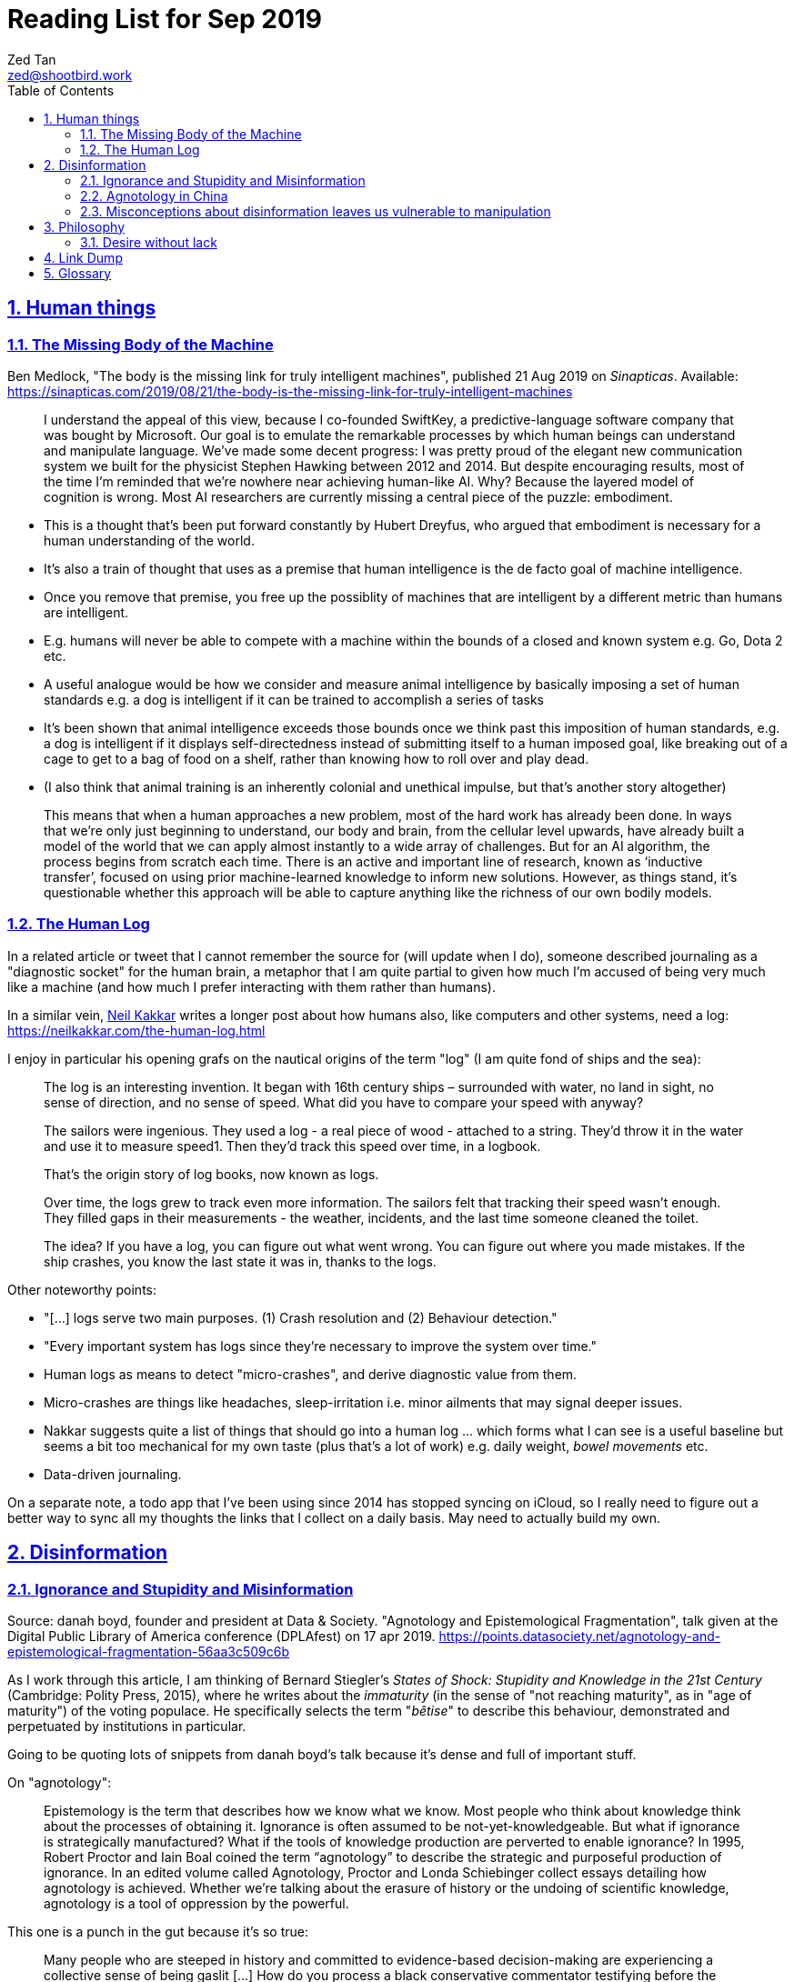 = Reading List for Sep 2019
Zed Tan <zed@shootbird.work>
:toc: auto
:toclevels: 3
:sectlinks:
:sectnums:
:source-highlighter: pygments
:assetdir: /sep2019-assets

== Human things

=== The Missing Body of the Machine

Ben Medlock, "The body is the missing link for truly intelligent machines",
published 21 Aug 2019 on _Sinapticas_.
Available: https://sinapticas.com/2019/08/21/the-body-is-the-missing-link-for-truly-intelligent-machines

[quote]
____
I understand the appeal of this view, because I co-founded SwiftKey,
a predictive-language software company that was bought by Microsoft.
Our goal is to emulate the remarkable processes by which
human beings can understand and manipulate language.
We’ve made some decent progress: I was pretty proud of the
elegant new communication system we built for the physicist
Stephen Hawking between 2012 and 2014. But despite encouraging results,
most of the time I’m reminded that we’re nowhere near achieving human-like AI.
Why? Because the layered model of cognition is wrong.
Most AI researchers are currently missing a central piece of the puzzle: embodiment.
____

* This is a thought that's been put forward constantly by Hubert Dreyfus,
who argued that embodiment is necessary for a human understanding of the world.
* It's also a train of thought that uses as a premise that human intelligence is the de facto goal of machine intelligence.
* Once you remove that premise, you free up the possiblity of machines that are
intelligent by a different metric than humans are intelligent.
* E.g. humans will never be able to compete with a machine within the bounds of a closed and known system
e.g. Go, Dota 2 etc.
* A useful analogue would be how we consider and measure animal intelligence by basically
imposing a set of human standards e.g. a dog is intelligent if it can be trained to accomplish a series of tasks
* It's been shown that animal intelligence exceeds those bounds once we think past
this imposition of human standards, e.g. a dog is intelligent if it displays self-directedness instead of submitting
itself to a human imposed goal, like breaking out of a cage to get to a bag of food on a shelf, rather than knowing
how to roll over and play dead.
* (I also think that animal training is an inherently colonial and unethical impulse, but that's another story altogether)

[quote]
____
This means that when a human approaches a new problem, most of the hard work has already been done.
In ways that we’re only just beginning to understand, our body and brain,
from the cellular level upwards, have already built a model of the world
that we can apply almost instantly to a wide array of challenges.
But for an AI algorithm, the process begins from scratch each time.
There is an active and important line of research, known as ‘inductive transfer’,
focused on using prior machine-learned knowledge to inform new solutions.
However, as things stand, it’s questionable whether this approach will be
able to capture anything like the richness of our own bodily models.
____


=== The Human Log

In a related article or tweet that I cannot remember the source for (will update when I do),
someone described journaling as a "diagnostic socket" for the human brain,
a metaphor that I am quite partial to given how much I'm accused of being
very much like a machine (and how much I prefer interacting with them rather than humans).

In a similar vein,
link:neilkakkar.com[Neil Kakkar]
writes a longer post about how humans also,
like computers and other systems, need a log:
https://neilkakkar.com/the-human-log.html

I enjoy in particular his opening grafs on the nautical origins of the term "log"
(I am quite fond of ships and the sea):

[quote]
____
The log is an interesting invention. It began with 16th century ships – surrounded with water, no land in sight, no sense of direction, and no sense of speed. What did you have to compare your speed with anyway?

The sailors were ingenious. They used a log - a real piece of wood - attached to a string. They’d throw it in the water and use it to measure speed1. Then they’d track this speed over time, in a logbook.

That’s the origin story of log books, now known as logs.

Over time, the logs grew to track even more information. The sailors felt that tracking their speed wasn’t enough. They filled gaps in their measurements - the weather, incidents, and the last time someone cleaned the toilet.

The idea? If you have a log, you can figure out what went wrong. You can figure out where you made mistakes. If the ship crashes, you know the last state it was in, thanks to the logs.
____

Other noteworthy points:

* "[...] logs serve two main purposes. (1) Crash resolution and (2) Behaviour detection."
* "Every important system has logs since they’re necessary to improve the system over time."
* Human logs as  means to detect "micro-crashes", and derive diagnostic value from them.
* Micro-crashes are things like headaches, sleep-irritation i.e. minor ailments that may signal deeper issues.
* Nakkar suggests quite a list of things that should go into a human log …
which forms what I can see is a useful baseline but
seems a bit too mechanical for my own taste
(plus that's a lot of work) e.g. daily weight, _bowel movements_ etc.
* Data-driven journaling.

On a separate note, a todo app that I've been using since 2014 has stopped syncing on iCloud,
so I really need to figure out a better way to sync all my thoughts
the links that I collect on a daily basis. May need to actually build my own.

== Disinformation

=== Ignorance and Stupidity and Misinformation

Source: danah boyd, founder and president at Data & Society. "Agnotology and Epistemological Fragmentation", talk given at  the Digital Public Library of America conference (DPLAfest) on 17 apr 2019. https://points.datasociety.net/agnotology-and-epistemological-fragmentation-56aa3c509c6b

As I work through this article, I am thinking of Bernard Stiegler's
_States of Shock: Stupidity and Knowledge in the 21st Century_ (Cambridge: Polity Press, 2015),
where he writes about the _immaturity_ (in the sense of "not reaching maturity", as in "age of maturity")
of the voting populace. He specifically selects the term "_bêtise_" to describe
this behaviour, demonstrated and perpetuated by institutions in particular.

Going to be quoting lots of snippets from danah boyd's talk because it's
dense and full of important stuff.

On "agnotology":

[quote]
____
Epistemology is the term that describes how we know what we know.
Most people who think about knowledge think about the processes of obtaining it.
Ignorance is often assumed to be not-yet-knowledgeable.
But what if ignorance is strategically manufactured?
What if the tools of knowledge production are perverted to enable ignorance?
In 1995, Robert Proctor and Iain Boal coined the term “agnotology”
to describe the strategic and purposeful production of ignorance.
In an edited volume called Agnotology, Proctor and Londa Schiebinger
collect essays detailing how agnotology is achieved.
Whether we’re talking about the erasure of history or the undoing of scientific knowledge,
agnotology is a tool of oppression by the powerful.
____

This one is a punch in the gut because it's so true:

[quote]
____
Many people who are steeped in history and committed to evidence-based decision-making are experiencing a collective sense of being gaslit […]
How do you process a black conservative commentator testifying before the
House that the Southern strategy never happened and that white nationalism
is an invention of the Democrats to “scare black people”?
Keep in mind that this commentator was intentionally
trolled by the terrorist in Christchurch;
she responded to this atrocity with tweets containing “LOL” and “HAHA.”
____

More:

[quote]
____
**This terrorist understood the vulnerabilities of both social media and news media.**
The message he posted on 8chan announcing his intention included links to his manifesto and other sites,
but it did not include a direct link to Facebook;
he didn’t want Facebook to know that the traffic came from 8chan.
The video included many minutes of him driving around,
presumably to build audience but also, quite likely,
**in an effort to evade any content moderators that might be looking**.
He titled his manifesto with a well-known white nationalist call sign,
knowing that the news media would cover the name of the manifesto,
which in turn, would prompt people to search for that concept.
And when they did, they’d find a treasure trove of anti-Semitic and white nationalist propaganda.
**This is the exploitation of what’s called a “data void.”**
He also trolled numerous people in his manifesto,
knowing full well that the media would shine a spotlight on
them and create distractions and retractions and more news cycles.
**He produced a media spectacle.**
And he learned how to do it by exploiting the information ecosystem we’re currently in.
Afterwards, every social platform was inundated with millions
and millions of copies and alterations of the video uploaded
through a range of fake accounts, either to burn the resources
of technology companies, shame them, or test their guardrails for future exploits.
____

This:

[quote]
____
What’s at stake right now is not simply about hate speech vs. free speech
or the role of state-sponsored bots in political activity.
It’s much more basic.
**It’s about purposefully and intentionally seeding doubt to fragment society.**
To fragment epistemologies. This is a tactic that was well-honed by propagandists.
____

The problem:

[quote]
____
Herein lies the problem.
One of the best ways to seed agnotology is to make sure that doubtful
and conspiratorial content is easier to reach than scientific material
____

Tactics used to seed ignorance/epistemological fragmentation:

* Exploiting 'data voids' like the Christchurch shooter did, illustrated above.
* Co-opting and re-purposing existing terms, twisting their meaning to communicate a spurious idea.
* (To boyd, this is seems the most important) Producing terms that are
"**strategically created to achieve epistemological fragmentation**".
+
[quote]
____
In the 1990s, Frank Luntz was the king of doing this with terms 
like partial-birth abortion, climate change, and death tax. Every 
week, he coordinated congressional staffers and told them to 
focus on the term of the week and push it through the news media. 
All to create a drumbeat.
____

This strategic manufacture of terms entails:

* A shifting of objectives.
Instead of focusing on gaining media attention,
the goal instead is to "create a world of content
and then to push the term through to the news media".
* By twisting an existing term or inventing one,
or simply selecting a term that is not known to
the general public, they exploit a data void that
funnels internet traffic to these prepared content pots
where they are free to further undermine
the ability for actual facts to appear reliable.
* "**Media manipulators are also very good at messing with structure. **"
+
[quote]
____
YouTube has great scientific videos about the value of vaccination, but countless anti-vaxxers have systematically trained YouTube to make sure that people who watch the Center for Disease Control and Prevention’s videos also watch videos asking questions about vaccinations or videos of parents who are talking emotionally about what they believe to be the result of vaccination. They comment on both of these videos, they watch them together, they link them together. This is the structural manipulation of media.
____

This one is particularly painful:

[quote]
____
Journalists often get caught up in telling “both sides,” but the creation of sides is a political project.
____

Kicker (emphasis mine):

[quote]
____
You will not achieve an informed public simply by making sure that high quality content is publicly available and presuming that credibility is enough while you wait for people to come find it. You have to understand the networked nature of the information war we’re in, actively be there when people are looking, and **blanket the information ecosystem with the information people need to make informed decisions.**
____

=== Agnotology in China

This is a continuation of the previous section: 
link:#_ignorance_and_stupidity_and_misinformation[Ignorance and Stupidity and Misinformation]

I'm just noting that the approach we have to take when attempting
to apply similar ideas of disinformation to China has to
very carefully consider the vastly different
information climates that pervade China internally,
and the information posture that they project externally.

For instance, the baseline posture for news media in China is
assumed to be propagandist/disinformation by default,
even by their own populace. This has led to a shadow
information economy (and even so, one that is not very in
the shadows but sort of sanctioned by the state through
it being allowed to exist as part of the massive
social credit/ewallet system).

Epistemological fragmentation then can be said to be
actually part of the state apparatus, being used explicitly
to subjugate and to assimilate public thought into the party
agenda. This was a strategy already in use during the Maoist Cultural Revolution. 

=== Misconceptions about disinformation leaves us vulnerable to manipulation

Kate Starbird, "Disinformation’s spread: bots, trolls and all of us", published 24 July 2019 on _nature_.
Available: https://www.nature.com/articles/d41586-019-02235-x link:{assetDir}/d41586-019-02235-x.pdf[[pdf\]]

* "[…] disinformation is not as cut-and-dried as most people assume:
those behind disinformation campaigns purposely entangle orchestrated action with organic activity."
* "When my lab studied the online activism around #BlackLivesMatter, the conspiracy theories that crop up after crises, and the Syrian conflict, we uncovered disinformation campaigns promoting multiple, often conflicting, views."

[quote]
____
Perhaps the most common misconception is that disinformation is simply false information.
If it were, platforms could simply add ‘true’ and ‘false’ labels,
a tactic that has often been suggested.
But disinformation often layers true information with false —
an accurate fact set in misleading context,
a real photograph purposely mislabelled.
The key is not to determine the truth of a specific post or tweet,
but to understand how it fits into a larger disinformation campaign.

Another misconception is that disinformation stems mainly from agents
producing false content (paid ‘trolls’) and automated accounts (‘bots’)
that promote it.
But effective disinformation campaigns involve diverse participants;
they might even include a majority of ‘unwitting agents’
who are unaware of their role,
but who amplify and embellish messages that polarize communities
and sow doubt about science, mainstream journalism and Western governments.
____

* disinformation is not just false information.
* disinformation usually layers true information with false, with the goal of
link:#_ignorance_and_stupidity_and_misinformation[epistemological fragmentation].
* disinformation does not necessarily propogate through bots or agents/paid 'trolls'
* effective disinformation campaigns involve diverse participants, including 'unwitting agents',
creating a dessimination vector that is difficult to categorize and identify as a result
of a campaign.

Some of this is new to me:

[quote]
____
This strategy goes back decades.
It was laid out most explicitly by Lawrence Martin-Bittman,
who defected from Czechoslovakia to the West in 1968 and
became a prominent academic (L. Bittman The KGB and Soviet Disinformation; 1985).
Historically, manipulating journalists was a primary strategy.
Now, social-media platforms have given voice to new influencers
and expanded the range of targets.
We see authentic members of online communities become active
contributors in disinformation campaigns,
co-creating frames and narratives.
One-way messages from deliberate actors would be relatively easy to identify and defuse.
Recognizing the role of unwitting crowds is a
persistent challenge for researchers and platform designers. So is deciding how to respond.
____

== Philosophy

=== Desire without lack

https://ndpr.nd.edu/news/malebranche-theological-figure-being-2/

Reviewed by Ed Pluth, California State University, Chico.
Alain Badiou, Malebranche: Theological Figure, Being 2,
Jason E. Smith and Susan Spitzer (trs.), Columbia University Press, 2019, 193pp., ISBN 9780231174787.

Not really interested in Badiou, but I found this snippet particularly interesting:

[quote]
____
Consistent with not having a doctrine of the event, Malebranche also has to puzzle out a way in which God can desire, but still not lack.

> Malebranche's big problem will be how to think desire without lack. Glory, as we shall see, is ultimately a category of God's desire: what God desires is his own glory. This goes without saying, because if he didn't desire it, he wouldn't make anything, and especially not the world. (85)

Glory is the object of God's desire, and the Church is its instrument, that which is bringing it about. Insofar as the Church spreads itself over existence, God is glorifying himself. And "the world must be as nil as possible" in order for the glory of God, thanks to the Church's work, to be as great as possible: the more destitute and contemptible the world is, the more remarkable its reworking (148). Contra Leibniz, for Malebranche "this world is the most abject of worlds. This explains why this world is the most abject world possible, both materially (it is wretched) and spiritually (it is humiliated)" (89).
____

Also very curious of what an "event-less" ontology is, but probably won't have time to dig into it (hence filing it here).

== Link Dump

Another set of links that I want to get into but have to deprioritize.

* Shashank, **"Everything You Ever Wanted To Know About The Stock Market But Were Too Afraid To Ask"**, published 27 Jul 2019. http://shashankr.me/2019/07/27/everything-you-ever-wanted-to-know-about-the-stock-market-but-were-too-afraid-to-ask.html
* **"How to `geth init` and start geth mining with Docker-compose?"**
https://stackoverflow.com/questions/50598243/how-to-geth-init-and-start-geth-mining-with-docker-compose
* **Typescript guide**: https://basarat.gitbooks.io/typescript/content/docs/project/tsconfig.html
* **Math for game programmers**: http://www.mathforgameprogrammers.com


== Glossary

* link:https://en.wikipedia.org/wiki/Mantissa[**Mantissa**]: 
The fractional part of the common (base-10) logarithm;
or the significand, the significant digits of a number in scientific notation or a floating-point number.
Spotted here: https://golang.org/doc/go1.13
